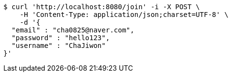 [source,bash]
----
$ curl 'http://localhost:8080/join' -i -X POST \
    -H 'Content-Type: application/json;charset=UTF-8' \
    -d '{
  "email" : "cha0825@naver.com",
  "password" : "hello123",
  "username" : "ChaJiwon"
}'
----